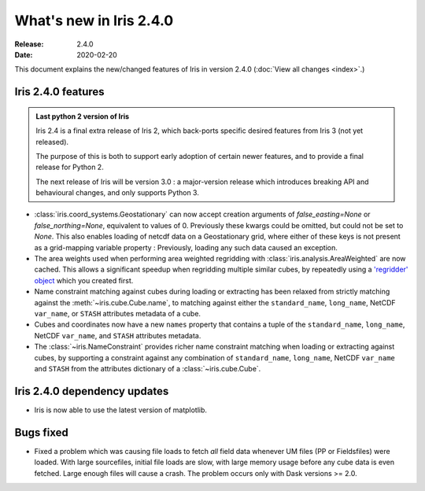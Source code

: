 What's new in Iris 2.4.0
************************

:Release: 2.4.0
:Date: 2020-02-20

This document explains the new/changed features of Iris in version 2.4.0
(:doc:`View all changes <index>`.)


Iris 2.4.0 features
===================

.. admonition:: Last python 2 version of Iris

    Iris 2.4 is a final extra release of Iris 2, which back-ports specific desired features from
    Iris 3 (not yet released).

    The purpose of this is both to support early adoption of certain newer features,
    and to provide a final release for Python 2.

    The next release of Iris will be version 3.0 : a major-version release which
    introduces breaking API and behavioural changes, and only supports Python 3.

* :class:`iris.coord_systems.Geostationary` can now accept creation arguments of
  `false_easting=None` or `false_northing=None`, equivalent to values of 0.
  Previously these kwargs could be omitted, but could not be set to `None`.
  This also enables loading of netcdf data on a Geostationary grid, where either of these
  keys is not present as a grid-mapping variable property : Previously, loading any
  such data caused an exception.
* The area weights used when performing area weighted regridding with :class:`iris.analysis.AreaWeighted`
  are now cached.
  This allows a significant speedup when regridding multiple similar cubes, by repeatedly using
  a `'regridder' object <../iris/iris/analysis.html?highlight=regridder#iris.analysis.AreaWeighted.regridder>`_
  which you created first.
* Name constraint matching against cubes during loading or extracting has been relaxed from strictly matching
  against the :meth:`~iris.cube.Cube.name`, to matching against either the
  ``standard_name``, ``long_name``, NetCDF ``var_name``, or ``STASH`` attributes metadata of a cube.
* Cubes and coordinates now have a new ``names`` property that contains a tuple of the
  ``standard_name``, ``long_name``, NetCDF ``var_name``, and ``STASH`` attributes metadata.
* The :class:`~iris.NameConstraint` provides richer name constraint matching when loading or extracting
  against cubes, by supporting a constraint against any combination of
  ``standard_name``, ``long_name``, NetCDF ``var_name`` and ``STASH``
  from the attributes dictionary of a :class:`~iris.cube.Cube`.


Iris 2.4.0 dependency updates
=============================
* Iris is now able to use the latest version of matplotlib.


Bugs fixed
==========
* Fixed a problem which was causing file loads to fetch *all* field data
  whenever UM files (PP or Fieldsfiles) were loaded.
  With large sourcefiles, initial file loads are slow, with large memory usage
  before any cube data is even fetched.  Large enough files will cause a crash.
  The problem occurs only with Dask versions >= 2.0.

